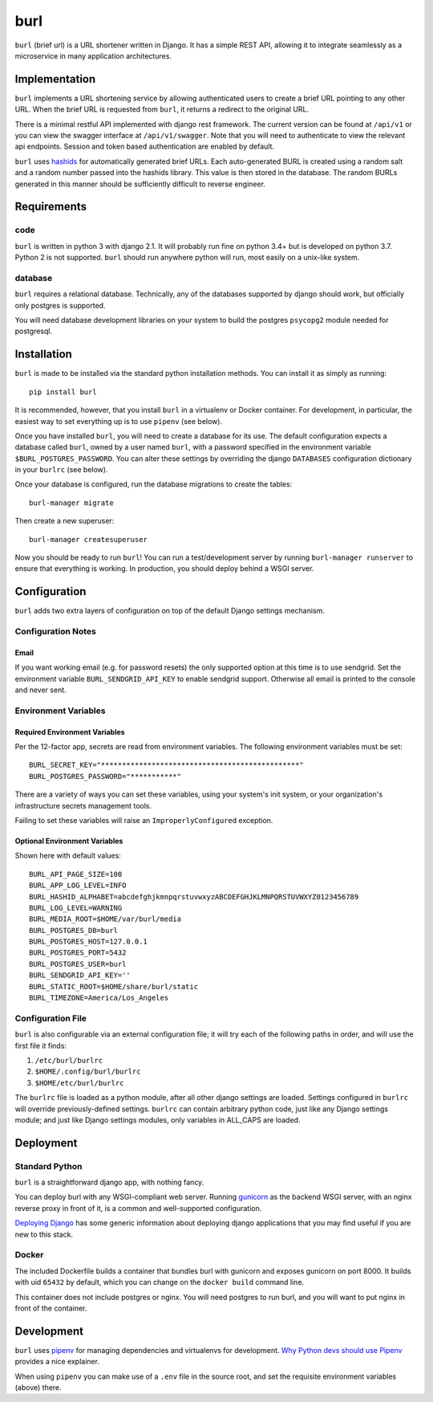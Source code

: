 ####
burl
####

``burl`` (brief url) is a URL shortener written in Django. It has a simple REST
API, allowing it to integrate seamlessly as a microservice in many
application architectures.


Implementation
==============

``burl`` implements a URL shortening service by allowing authenticated users
to create a brief URL pointing to any other URL.  When the brief URL is
requested from ``burl``, it returns a redirect to the original URL.

There is a minimal restful API implemented with django rest framework.
The current version can be found at ``/api/v1`` or you can view the
swagger interface at ``/api/v1/swagger``.  Note that you will need to
authenticate to view the relevant api endpoints. Session and
token based authentication are enabled by default.

``burl`` uses `hashids <https://hashids.org/>`_ for automatically generated
brief URLs. Each auto-generated BURL is created using a random salt and a
random number passed into the hashids library. This value is then stored in the
database. The random BURLs generated in this manner should be sufficiently
difficult to reverse engineer.


Requirements
============

code
----

``burl`` is written in python 3 with django 2.1.  It will probably run fine
on python 3.4+ but is developed on python 3.7. Python 2 is not supported.
``burl`` should run anywhere python will run, most easily on a unix-like system.


database
--------

``burl`` requires a relational database.  Technically, any of the databases
supported by django should work, but officially only postgres is supported.

You will need database development libraries on your system to build the postgres
``psycopg2`` module needed for postgresql.

Installation
============

``burl`` is made to be installed via the standard python installation methods.
You can install it as simply as running::

    pip install burl

It is recommended, however, that you install ``burl`` in a virtualenv or
Docker container. For development, in particular, the easiest way to set
everything up is to use ``pipenv`` (see below).

Once you have installed ``burl``, you will need to create a database for its
use. The default configuration expects a database called ``burl``, owned by
a user named ``burl``, with a password specified in the environment variable
``$BURL_POSTGRES_PASSWORD``. You can alter these settings by overriding
the django ``DATABASES`` configuration dictionary in your ``burlrc`` (see
below).

Once your database is configured, run the database migrations to create
the tables::

    burl-manager migrate

Then create a new superuser::

    burl-manager createsuperuser

Now you should be ready to run ``burl``!  You can run a test/development server
by running ``burl-manager runserver`` to ensure that everything is working. In
production, you should deploy behind a WSGI server.

Configuration
=============

``burl`` adds two extra layers of configuration on top of the default Django
settings mechanism.

Configuration Notes
-------------------

Email
~~~~~

If you want working email (e.g. for password resets) the only supported option
at this time is to use sendgrid.  Set the environment variable
``BURL_SENDGRID_API_KEY`` to enable sendgrid support. Otherwise all email is
printed to the console and never sent.

Environment Variables
---------------------

Required Environment Variables
~~~~~~~~~~~~~~~~~~~~~~~~~~~~~~

Per the 12-factor app, secrets are read from environment variables. The following
environment variables must be set::

    BURL_SECRET_KEY="***********************************************"
    BURL_POSTGRES_PASSWORD="***********"

There are a variety of ways you can set these variables, using your system's
init system, or your organization's infrastructure secrets management tools.

Failing to set these variables will raise an ``ImproperlyConfigured`` exception.

Optional Environment Variables
~~~~~~~~~~~~~~~~~~~~~~~~~~~~~~

Shown here with default values::

    BURL_API_PAGE_SIZE=100
    BURL_APP_LOG_LEVEL=INFO
    BURL_HASHID_ALPHABET=abcdefghjkmnpqrstuvwxyzABCDEFGHJKLMNPQRSTUVWXYZ0123456789
    BURL_LOG_LEVEL=WARNING
    BURL_MEDIA_ROOT=$HOME/var/burl/media
    BURL_POSTGRES_DB=burl
    BURL_POSTGRES_HOST=127.0.0.1
    BURL_POSTGRES_PORT=5432
    BURL_POSTGRES_USER=burl
    BURL_SENDGRID_API_KEY=''
    BURL_STATIC_ROOT=$HOME/share/burl/static
    BURL_TIMEZONE=America/Los_Angeles

Configuration File
------------------

``burl`` is also configurable via an external configuration file; it will try
each of the following paths in order, and will use the first file it finds:

#. ``/etc/burl/burlrc``
#. ``$HOME/.config/burl/burlrc``
#. ``$HOME/etc/burl/burlrc``

The ``burlrc`` file is loaded as a python module, after all other django settings
are loaded.  Settings configured in ``burlrc`` will override previously-defined
settings. ``burlrc`` can contain arbitrary python code, just like any Django settings
module; and just like Django settings modules, only variables in ALL_CAPS are
loaded.


Deployment
==========

Standard Python
---------------

``burl`` is a straightforward django app, with nothing fancy.

You can deploy burl with any WSGI-compliant web server. Running
`gunicorn <http://gunicorn.org/>`_ as the backend WSGI server, with an nginx
reverse proxy in front of it, is a common and well-supported configuration.

`Deploying Django <https://docs.djangoproject.com/en/2.0/howto/deployment/>`_
has some generic information about deploying django applications that you may
find useful if you are new to this stack.

Docker
------

The included Dockerfile builds a container that bundles burl with gunicorn and
exposes gunicorn on port 8000.  It builds with uid ``65432`` by default, which
you can change on the ``docker build`` command line.

This container does not include postgres or nginx. You will need postgres to run
burl, and you will want to put nginx in front of the container.


Development
===========

``burl`` uses `pipenv <https://docs.pipenv.org/>`_ for managing dependencies
and virtualenvs for development.
`Why Python devs should use Pipenv <https://opensource.com/article/18/2/why-python-devs-should-use-pipenv>`_
provides a nice explainer.

When using ``pipenv`` you can make use of a ``.env`` file in the source root,
and set the requisite environment variables (above) there.
